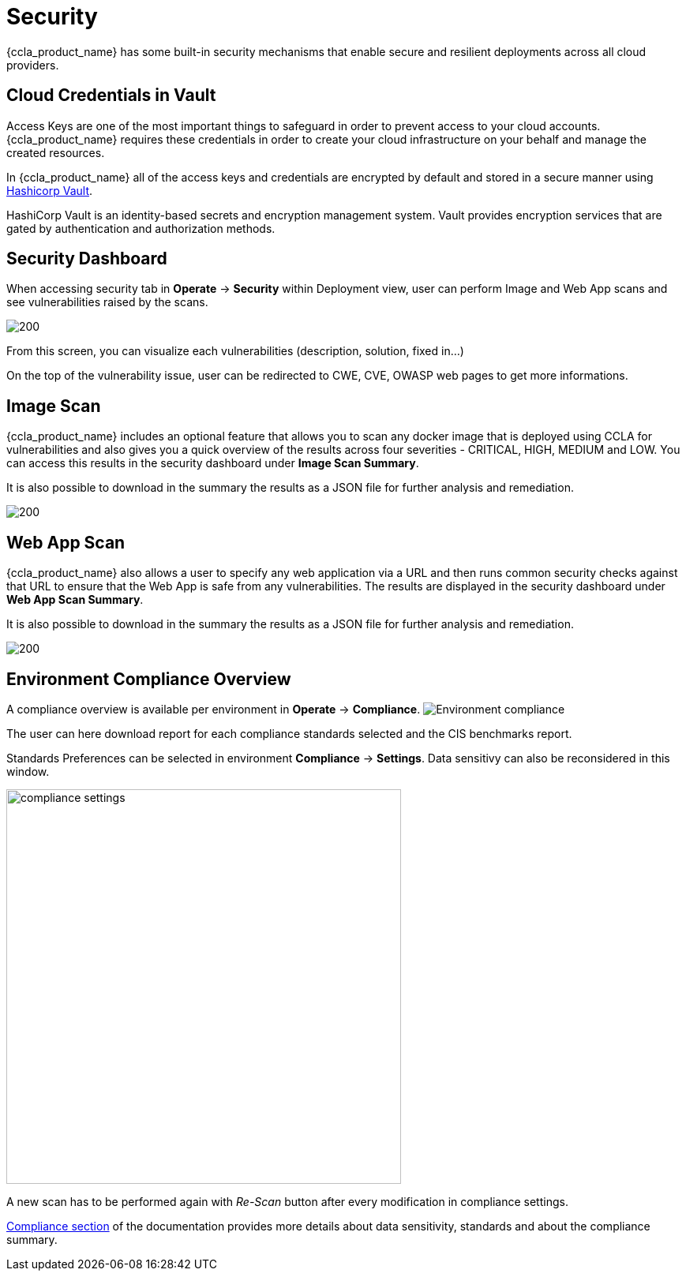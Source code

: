 = Security
ifndef::imagesdir[:imagesdir: images]

{ccla_product_name} has some built-in security mechanisms that enable secure and resilient deployments across all cloud providers.

== Cloud Credentials in Vault

Access Keys are one of the most important things to safeguard in order to prevent access to your cloud accounts. {ccla_product_name} requires these credentials in order to create your cloud infrastructure on your behalf and manage the created resources.

In {ccla_product_name} all of the access keys and credentials are encrypted by default and stored in a secure manner using https://www.vaultproject.io/[Hashicorp Vault].

HashiCorp Vault is an identity-based secrets and encryption management system. Vault provides encryption services that are gated by authentication and authorization methods.

== Security Dashboard

When accessing security tab in *Operate* -> *Security* within Deployment view, user can perform Image and Web App scans and see vulnerabilities raised by the scans.

image:security/Security Dashboard.png[200]

From this screen, you can visualize each vulnerabilities (description, solution, fixed in...)

On the top of the vulnerability issue, user can be redirected to CWE, CVE, OWASP web pages to get more informations.

== Image Scan

{ccla_product_name} includes an optional feature that allows you to scan any docker image that is deployed using CCLA for vulnerabilities and also gives you a quick overview of the results across four severities - CRITICAL, HIGH, MEDIUM and LOW. You can access this results in the security dashboard under *Image Scan Summary*.

It is also possible to download in the summary the results as a JSON file for further analysis and remediation.

image:security/Image Scan.png[200]

== Web App Scan

{ccla_product_name} also allows a user to specify any web application via a URL and then runs common security checks against that URL to ensure that the Web App is safe from any vulnerabilities. The results are displayed in the security dashboard under *Web App Scan Summary*.

It is also possible to download in the summary the results as a JSON file for further analysis and remediation.

image:security/Web Scan.png[200]

== Environment Compliance Overview

A compliance overview is available per environment in *Operate* -> *Compliance*.
image:security/env_security.png[Environment compliance]

The user can here download report for each compliance standards selected and the CIS benchmarks report.

Standards Preferences can be selected in environment *Compliance* -> *Settings*.
Data sensitivy can also be reconsidered in this window.

image:security/compliance_settings.png[width=500]


A new scan has to be performed again with _Re-Scan_ button after every modification in compliance settings.

xref:compliance.adoc[Compliance section] of the documentation provides more details about data sensitivity, standards and about the compliance summary.
